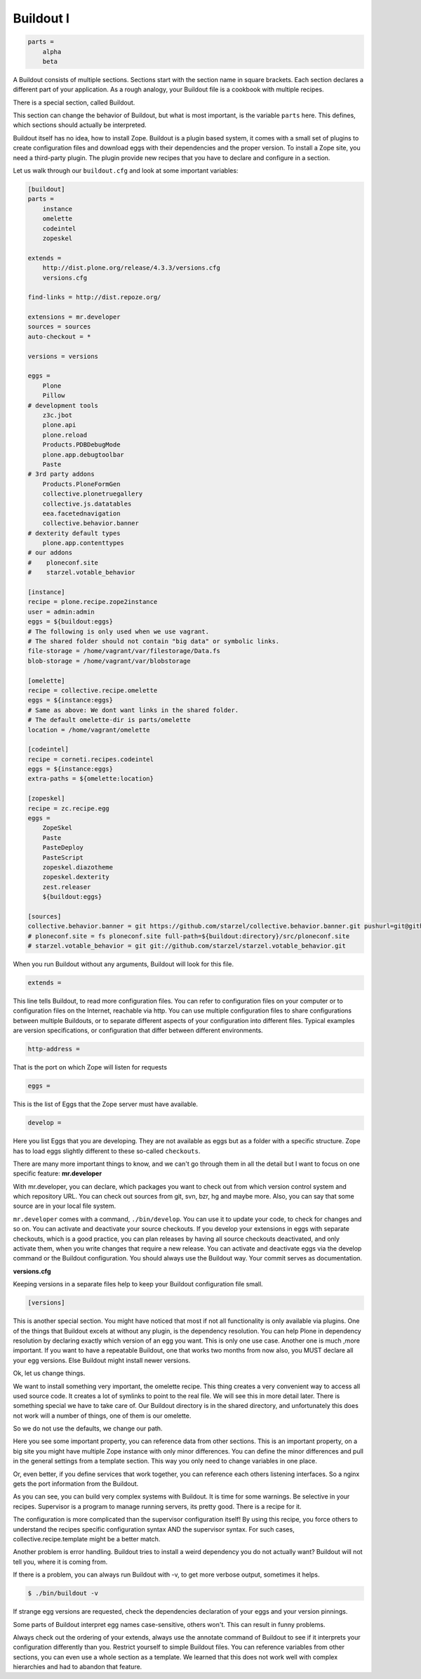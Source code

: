 Buildout I
==========

.. only:: manual

    Buildout composes your application for you, according to your rules.

    To compose your application, you must write, which eggs you need.

    Buildout then downloads these eggs and resolves all dependencies. You might need five different eggs, but in the end, Buildout has to install 300 eggs, all with the correct version. Buildout can also create configuration files and folders.

    Plone needs folders for logfiles, databases and configuration files. Buildout assembles all of this for you.

    The tool is very configurable, as such, people not only use it to download eggs, but also to set up infrastructure, compile a custom version of XML, install and configure varnish, create a Zope instance, and so on.

    Another type of extension allows whole new functionality, like mr.developer, the only way to manage your checked out sources.


    The syntax of Buildout configuration files is similar to classic ini files. You write a parameter name, an equals sign and the value. If you enter another value in the next line and indent it, Buildout understands that both values belong to the parameter name, and the parameter receives a list of all values. Here is an example:

.. code-block:: cfg

    parts =
        alpha
        beta

A Buildout consists of multiple sections. Sections start with the section name in square brackets. Each section declares a different part of your application. As a rough analogy, your Buildout file is a cookbook with multiple recipes.

There is a special section, called Buildout.

This section can change the behavior of Buildout, but what is most important, is the variable ``parts`` here. This defines, which sections should actually be interpreted.

Buildout itself has no idea, how to install Zope. Buildout is a plugin based system, it comes with a small set of plugins to create configuration files and download eggs with their dependencies and the proper version. To install a Zope site, you need a third-party plugin. The plugin provide new recipes that you have to declare and configure in a section.

Let us walk through our ``buildout.cfg`` and look at some important variables:

.. code-block:: cfg

    [buildout]
    parts =
        instance
        omelette
        codeintel
        zopeskel

    extends =
        http://dist.plone.org/release/4.3.3/versions.cfg
        versions.cfg

    find-links = http://dist.repoze.org/

    extensions = mr.developer
    sources = sources
    auto-checkout = *

    versions = versions

    eggs =
        Plone
        Pillow
    # development tools
        z3c.jbot
        plone.api
        plone.reload
        Products.PDBDebugMode
        plone.app.debugtoolbar
        Paste
    # 3rd party addons
        Products.PloneFormGen
        collective.plonetruegallery
        collective.js.datatables
        eea.facetednavigation
        collective.behavior.banner
    # dexterity default types
        plone.app.contenttypes
    # our addons
    #    ploneconf.site
    #    starzel.votable_behavior

    [instance]
    recipe = plone.recipe.zope2instance
    user = admin:admin
    eggs = ${buildout:eggs}
    # The following is only used when we use vagrant.
    # The shared folder should not contain "big data" or symbolic links.
    file-storage = /home/vagrant/var/filestorage/Data.fs
    blob-storage = /home/vagrant/var/blobstorage

    [omelette]
    recipe = collective.recipe.omelette
    eggs = ${instance:eggs}
    # Same as above: We dont want links in the shared folder.
    # The default omelette-dir is parts/omelette
    location = /home/vagrant/omelette

    [codeintel]
    recipe = corneti.recipes.codeintel
    eggs = ${instance:eggs}
    extra-paths = ${omelette:location}

    [zopeskel]
    recipe = zc.recipe.egg
    eggs =
        ZopeSkel
        Paste
        PasteDeploy
        PasteScript
        zopeskel.diazotheme
        zopeskel.dexterity
        zest.releaser
        ${buildout:eggs}

    [sources]
    collective.behavior.banner = git https://github.com/starzel/collective.behavior.banner.git pushurl=git@github.com:starzel/collective.behavior.banner.git rev=af2dc1f21b23270e4b8583cf04eb8e962ade4c4d
    # ploneconf.site = fs ploneconf.site full-path=${buildout:directory}/src/ploneconf.site
    # starzel.votable_behavior = git git://github.com/starzel/starzel.votable_behavior.git


When you run Buildout without any arguments, Buildout will look for this file.

.. code-block:: cfg

    extends =

This line tells Buildout, to read more configuration files. You can refer to configuration files on your computer or to configuration files on the Internet, reachable via http. You can use multiple configuration files to share configurations between multiple Buildouts, or to separate different aspects of your configuration into different files. Typical examples are version specifications, or configuration that differ between different environments.

.. code-block:: cfg

    http-address =

That is the port on which Zope will listen for requests

.. code-block:: cfg

    eggs =

This is the list of Eggs that the Zope server must have available.

.. code-block:: cfg

    develop =

Here you list Eggs that you are developing. They are not available as eggs but as a folder with a specific structure. Zope has to load eggs slightly different to these so-called ``checkouts``.

There are many more important things to know, and we can't go through them in all the detail but I want to focus on one specific feature: **mr.developer**

With mr.developer, you can declare, which packages you want to check out from which version control system and which repository URL. You can check out sources from git, svn, bzr, hg and maybe more. Also, you can say that some source are in your local file system.

``mr.developer`` comes with a command, ``./bin/develop``. You can use it to update your code, to check for changes and so on. You can activate and deactivate your source checkouts. If you develop your extensions in eggs with separate checkouts, which is a good practice, you can plan releases by having all source checkouts deactivated, and only activate them, when you write changes that require a new release. You can activate and deactivate eggs via the develop command or the Buildout configuration. You should always use the Buildout way. Your commit serves as documentation.

**versions.cfg**

Keeping versions in a separate files help to keep your Buildout configuration file small.

.. code-block:: cfg

    [versions]

This is another special section. You might have noticed that most if not all functionality is only available via plugins. One of the things that Buildout excels at without any plugin, is the dependency resolution. You can help Plone in dependency resolution by declaring exactly which version of an egg you want. This is only one use case. Another one is much ,more important. If you want to have a repeatable Buildout, one that works two months from now also, you MUST declare all your egg versions. Else Buildout might install newer versions.


Ok, let us change things.

We want to install something very important, the omelette recipe. This thing creates a very convenient way to access all used source code. It creates a lot of symlinks to point to the real file. We will see this in more detail later. There is something special we have to take care of. Our Buildout directory is in the shared directory, and unfortunately this does not work will a number of things, one of them is our omelette.

So we do not use the defaults, we change our path.

Here you see some important property, you can reference data from other sections. This is an important property, on a big site you might have multiple Zope instance with only minor differences. You can define the minor differences and pull in the general settings from a template section. This way you only need to change variables in one place.

Or, even better, if you define services that work together, you can reference each others listening interfaces. So a nginx gets the port information from the Buildout.

As you can see, you can build very complex systems with Buildout. It is time for some warnings. Be selective in your recipes. Supervisor is a program to manage running servers, its pretty good. There is a recipe for it.

The configuration is more complicated than the supervisor configuration itself! By using this recipe, you force others to understand the recipes specific configuration syntax AND the supervisor syntax. For such cases, collective.recipe.template might be a better match.

Another problem is error handling. Buildout tries to install a weird dependency you do not actually want? Buildout will not tell you, where it is coming from.

If there is a problem, you can always run Buildout with -v, to get more verbose output, sometimes it helps.

.. code-block:: bash

    $ ./bin/buildout -v

If strange egg versions are requested, check the dependencies declaration of your eggs and your version pinnings.

Some parts of Buildout interpret egg names case-sensitive, others won't. This can result in funny problems.

Always check out the ordering of your extends, always use the annotate command of Buildout to see if it interprets your configuration differently than you. Restrict yourself to simple Buildout files. You can reference variables from other sections, you can even use a whole section as a template. We learned that this does not work well with complex hierarchies and had to abandon that feature.


